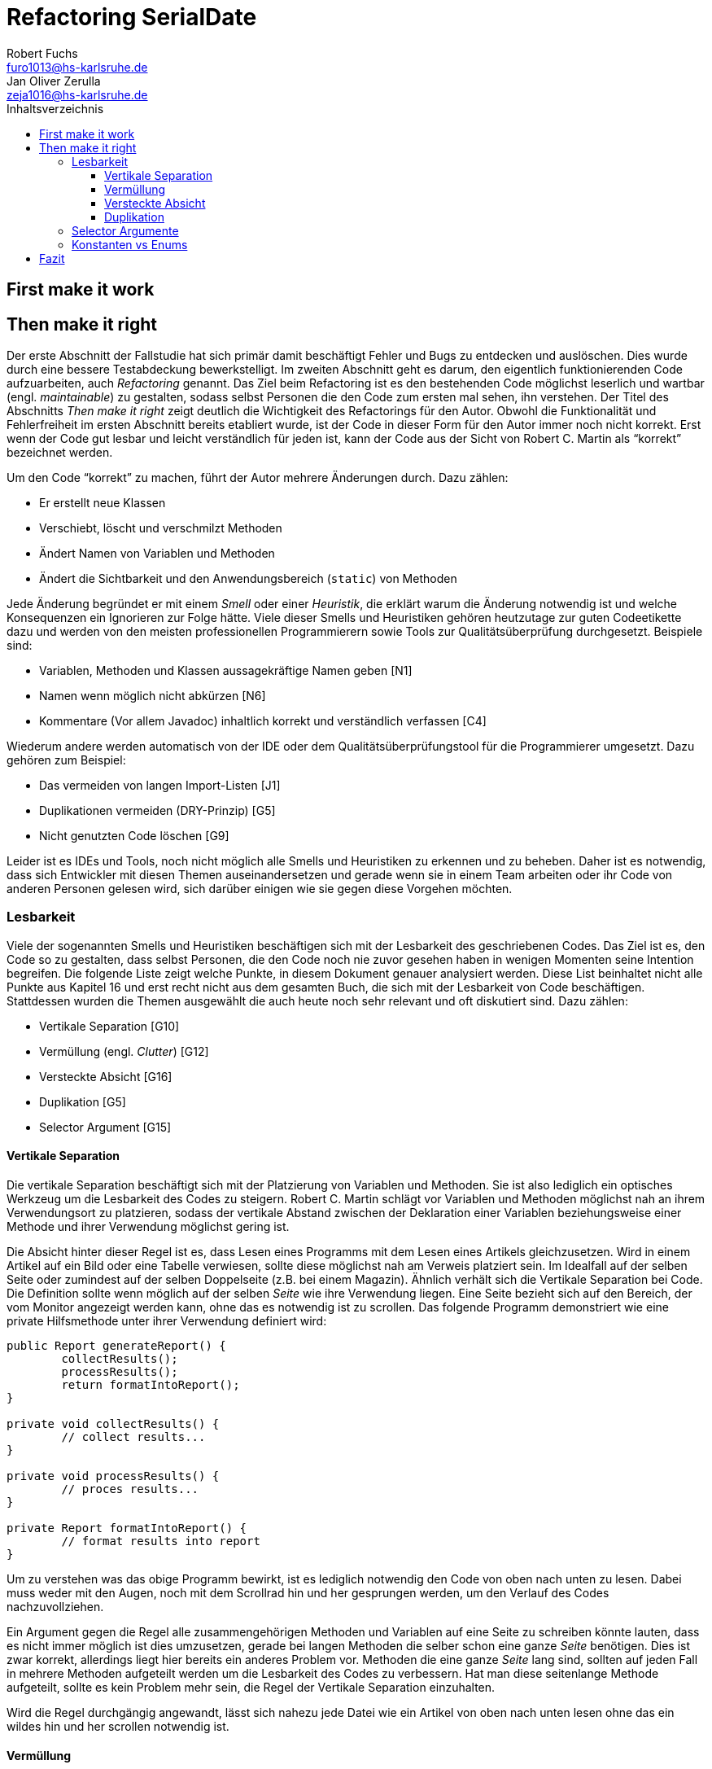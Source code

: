 = Refactoring SerialDate
Robert Fuchs <furo1013@hs-karlsruhe.de>; Jan Oliver Zerulla <zeja1016@hs-karlsruhe.de>
:doctype: book
:source-highlighter: rouge
:toc:
:toc-title: Inhaltsverzeichnis
:toclevels: 4

<<<

== First make it work

<<<

== Then make it right

Der erste Abschnitt der Fallstudie hat sich primär damit beschäftigt
Fehler und Bugs zu entdecken und auslöschen. Dies wurde durch eine
bessere Testabdeckung bewerkstelligt. Im zweiten Abschnitt geht es
darum, den eigentlich funktionierenden Code aufzuarbeiten, auch
_Refactoring_ genannt. Das Ziel beim Refactoring ist es den bestehenden
Code möglichst leserlich und wartbar (engl. _maintainable_) zu
gestalten, sodass selbst Personen die den Code zum ersten mal sehen, ihn
verstehen. Der Titel des Abschnitts _Then make it right_ zeigt deutlich
die Wichtigkeit des Refactorings für den Autor. Obwohl die
Funktionalität und Fehlerfreiheit im ersten Abschnitt bereits etabliert
wurde, ist der Code in dieser Form für den Autor immer noch nicht
korrekt. Erst wenn der Code gut lesbar und leicht verständlich für jeden
ist, kann der Code aus der Sicht von Robert C. Martin als "`korrekt`"
bezeichnet werden.

Um den Code "`korrekt`" zu machen, führt der Autor mehrere Änderungen durch.
Dazu zählen:

* Er erstellt neue Klassen
* Verschiebt, löscht und verschmilzt Methoden
* Ändert Namen von Variablen und Methoden
* Ändert die Sichtbarkeit und den Anwendungsbereich (`static`) von
Methoden

Jede Änderung begründet er mit einem _Smell_ oder einer
_Heuristik_, die erklärt warum die Änderung notwendig ist und welche
Konsequenzen ein Ignorieren zur Folge hätte. Viele dieser Smells und
Heuristiken gehören heutzutage zur guten Codeetikette dazu und werden
von den meisten professionellen Programmierern sowie Tools zur
Qualitätsüberprüfung durchgesetzt. Beispiele sind:

* Variablen, Methoden und Klassen aussagekräftige Namen geben [N1]
* Namen wenn möglich nicht abkürzen [N6]
* Kommentare (Vor allem Javadoc) inhaltlich korrekt und verständlich
verfassen [C4]

Wiederum andere werden automatisch von der IDE oder dem
Qualitätsüberprüfungstool für die Programmierer umgesetzt. Dazu gehören
zum Beispiel:

* Das vermeiden von langen Import-Listen [J1]
* Duplikationen vermeiden (DRY-Prinzip) [G5]
* Nicht genutzten Code löschen [G9]

Leider ist es IDEs und Tools, noch nicht möglich alle Smells und
Heuristiken zu erkennen und zu beheben. Daher ist es notwendig, dass
sich Entwickler mit diesen Themen auseinandersetzen und gerade wenn
sie in einem Team arbeiten oder ihr Code von anderen Personen gelesen
wird, sich darüber einigen wie sie gegen diese Vorgehen möchten.

=== Lesbarkeit

Viele der sogenannten Smells und Heuristiken beschäftigen sich mit der
Lesbarkeit des geschriebenen Codes. Das Ziel ist es, den Code so zu
gestalten, dass selbst Personen, die den Code noch nie zuvor gesehen
haben in wenigen Momenten seine Intention begreifen. Die folgende Liste
zeigt welche Punkte, in diesem Dokument genauer analysiert werden. Diese
List beinhaltet nicht alle Punkte aus Kapitel 16 und erst recht nicht
aus dem gesamten Buch, die sich mit der Lesbarkeit von Code
beschäftigen. Stattdessen wurden die Themen ausgewählt die auch heute noch
sehr relevant und oft diskutiert sind. Dazu zählen:

* Vertikale Separation [G10]
* Vermüllung (engl. _Clutter_) [G12]
* Versteckte Absicht [G16]
* Duplikation [G5]
* Selector Argument [G15]

==== Vertikale Separation

Die vertikale Separation beschäftigt sich mit der Platzierung von
Variablen und Methoden. Sie ist also lediglich ein optisches Werkzeug um die
Lesbarkeit des Codes zu steigern. Robert C. Martin schlägt vor Variablen und
Methoden möglichst nah an ihrem Verwendungsort zu platzieren,
sodass der vertikale Abstand zwischen der Deklaration einer Variablen
beziehungsweise einer Methode und ihrer Verwendung möglichst gering ist.

Die Absicht hinter dieser Regel ist es, dass Lesen eines Programms mit
dem Lesen eines Artikels gleichzusetzen. Wird in einem Artikel auf ein
Bild oder eine Tabelle verwiesen, sollte diese möglichst nah am Verweis
platziert sein. Im Idealfall auf der selben Seite oder zumindest auf der
selben Doppelseite (z.B. bei einem Magazin). Ähnlich verhält sich die
Vertikale Separation bei Code. Die Definition sollte wenn möglich auf
der selben _Seite_ wie ihre Verwendung liegen. Eine Seite bezieht sich
auf den Bereich, der vom Monitor angezeigt werden kann, ohne das es
notwendig ist zu scrollen. Das folgende Programm demonstriert wie eine
private Hilfsmethode unter ihrer Verwendung definiert wird:

[source, java]
----
public Report generateReport() {
	collectResults();
	processResults();
	return formatIntoReport();
}

private void collectResults() {
	// collect results...
}

private void processResults() {
	// proces results...
}

private Report formatIntoReport() {
	// format results into report
}
----

Um zu verstehen was das obige Programm bewirkt, ist es lediglich notwendig
den Code von oben nach unten zu lesen. Dabei muss weder mit den Augen, noch
mit dem Scrollrad hin und her gesprungen werden, um den Verlauf des Codes
nachzuvollziehen.

Ein Argument gegen die Regel alle zusammengehörigen Methoden und Variablen
auf eine Seite zu schreiben könnte lauten, dass es nicht immer möglich ist 
dies umzusetzen, gerade bei langen Methoden die selber schon eine ganze 
_Seite_ benötigen. Dies ist zwar korrekt, allerdings liegt hier bereits ein 
anderes Problem vor. Methoden die eine ganze _Seite_ lang sind, sollten auf
jeden Fall in mehrere Methoden aufgeteilt werden um die Lesbarkeit des 
Codes zu verbessern. Hat man diese seitenlange Methode aufgeteilt, sollte es 
kein Problem mehr sein, die Regel der Vertikale Separation einzuhalten.

Wird die Regel durchgängig angewandt, lässt sich nahezu jede Datei wie
ein Artikel von oben nach unten lesen ohne das ein wildes hin und her
scrollen notwendig ist.

==== Vermüllung

Unter Vermüllung (engl. _Clutter_) versteht man Codepassagen, die nie
verwendet werden und lediglich zur Unleserlichkeit des Codes beitragen.
Dazu gehört das Definieren eines leeren Standard-Konstruktors, private
oder öffentliche Methoden, die nie aufgerufen werden oder Variablen die
nicht verwendet werden. All diese Dinge lenken vom eigentlichen Code ab
und erschweren das Lesen und Arbeiten.

Eine Frage die beantwortet werden muss um Clutter zu vermeiden, ist wie
Clutter eigentlich ensteht. Selbstverständlich würde kein Entwickler
Methoden und Variablen definieren die keiner Verwendet nur um der
Lesbarkeit des Codes zu schaden. In der Regel entsteht Clutter erst nach
einiger Zeit, vor allem dann wenn in unregelmäßigen Abständen am Code
gearbeitet wird. Hier ein mögliches Szenario wie Clutter entsteht:

Es kann damit beginnen, dass für ein neues Feature eine Klasse
geschrieben wird. Nach einigen Wochen stellt sich heraus, dass die
Klasse erweitert werden muss. Dementsprechend fügt der Entwickler einige
Methoden und Variablen hinzu um die neue Funktionalität zu
implementieren. Wieder nach einiger Zeit, hat sich die Architektur
geändert, sodass die Klasse angepasst werden muss um die Kompatibilität
zu gewährleisten. Es werden wieder Methoden hinzugefügt und bestehende
eventuell umgeschrieben. Mit der Zeit beherbergt die Klasse immer mehr
Funktionalität und wächst zu einer beachtlichen Größe heran. Da die
ursprüngliche Implementierung bereits mehrere Monate oder sogar Jahre in
der Vergangenheit liegt, weiß der Entwickler nicht mehr welche Methoden
tatsächlich noch gebraucht werden und welche nicht. Aus Angst etwas
kaputt machen zu können, versucht der Entwickler erst gar nicht
aufzuräumen.

Dieses Problem ist vor allem präsent, wenn mehrere Entwickler an einer
Klasse arbeiten. Denn nun stellt sich auch die Frage ob jemand anderes
eine Methode eventuell für die Zukunft implementiert hat, auch wenn sie
heute noch keinen Nutzen hat.

Das Problem lässt sich leicht durch eine gute Testabdeckung vermeiden.
Sollte etwas fälschlicherweise gelöscht werden, so würden die Tests
darauf hinweisen. Außerdem bieten die meisten IDEs die Option, Code der
eine Methode aufruft anzuzeigen. Somit kann leicht überprüft werden ob
eine Methode verwendet wird oder nicht. Dies funktioniert allerdings
nur, wenn der aufrufende Code auch im selben Projekt liegt.

Zudem sind moderne IDEs glücklicherweise in der Lage Clutter zu erkennen
und auszugrauen, sodass diese nicht zu sehr ins Auge fallen. Allerdings
sollte dies lediglich als ein hilfreicher Hinweis der IDE verstanden
werden und nicht als Lösung des Problems. Denn sobald ein Entwickler
eine IDE verwendet, die diese Funktionalität nicht besitzt muss er sich
mit dem vermüllten Code herumschlagen.

Ähnlich wie beim Campen, vertreten auch viele Programmierer die Meinung,
dass eine Codebasis sauberer hinterlassen werden sollte, als Sie
vorgefunden wurde. Das kann bedeuten veraltete Kommentare zu löschen, eine 
Stelle mit duplizierten Code in eine gemeinsame private Methode zu verschieben
oder ungenutzte Codepassagen zu löschen.

==== Versteckte Absicht

Mit versteckter Absicht ist nicht die Absicht gemeint, seinen Code zu verstecken, sondern Code der nicht klar vermittelt was er tut. 
Vor allem schlecht gewählte Variablen- und Methodennamen sowie die Verwendung von magischen Zahlen tragen zum Verstecken bei.
Das folgende Beispiel zeigt eine Methode der nicht sofort Anzusehen ist was sie tut.

[source, java]
----
public List<int[]> getThem() {
	List<int[]> list1 = new ArrayList<int[]>();
  	for (int[] x : list)
    	if (x[0] == 4)
      		list1.add(x);
  	return list1;
}
----

Weder der Methodenname noch ihre Implementierung lassen auf Anhieb darauf schließen was ihre Absicht ist.
Was ist `list`?
Warum wird über `list` iteriert und überprüft ob das erste Feld in jedem Array der magischen Zahl `4` entspricht?
All diese Fragen lassen sich ohne Hintergrundwissen nicht beantworten.
Um sich dieses Wissen anzueignen ist es notwendig noch mehr Code zu lesen und zu verstehen.

Wenn die Methode `getThem` hingegen wie folgt implementiert wird, ist ihre Absicht sofort ersichtlich: 

[source, java]
---- 
public List<int[]> getFlaggedCells() {
  	List<int[]> flaggedCells = new ArrayList<int[]>();
  	for (int[] cell : gameBoard) {
    	if (cell[STATUS_VALUE] == FLAGGED) {
      		flaggedCells.add(cell);
      	}
  	}
  	return flaggedCells;
}
---- 

Obwohl die erste Methode zwar etwas kompakter ist, vermittelt die zweite Methode wesentlich deutlicher ihre Absicht.
Aufgrund des aussagekräftigen Methodennamen ist es gar nicht notwendig sich den Methodenrumpf anzuschauen um zu verstehen, was die Methode tut.
Sollte sich ein Entwickler doch entscheiden die Implementierung zu lesen, muss er sich nicht wundern was es mit der magischen Zahl `4` auf sich hat oder warum ausgerechnet das Element mit dem Index `0` mit ihr verglichen wird.
Denn die magischen Zahlen wurden durch Konstanten mit entsprechenden Namen ausgetauscht.
Der Code könnte noch etwas leserlicher gemacht werden, indem auf die Verwendung eines Integer-Array verzichtet wird und stattdessen eine Klasse mit dem Namen `Cell` verwendet wird.

Grundsätzlich sollten lange aber aussagekräftige Namen, oder auch Programmierkonzepte, kompakten aber unleserlichen vorgezogen werden.

==== Duplikation

Codeduplikation zu vermeiden wird nicht nur von Robert C. Martin in seinem Buch als "`eine der wichtigste Regeln`" angepriesen, sondern auch von vielen anderen Entwicklern.
Nicht umsonst kennt nahezu jeder Entwickler das Akronym _DRY_ (Don`'t Repeat yourself). 
Denn duplizierter Code ist eine gängige Fehlerursache.
Um zu verstehen warum Duplikation problematisch ist, nehmen wir an, dass der selbe Algorithmus an mehreren Stellen im Code implementiert ist.
Stellt man nun in Zukunft fest, dass der Algorithmus nicht korrekt ist, so müssen alle duplizierten Stellen aktualisiert werden.
Wird nur eine Stelle vergessen, hat sich bereits ein Fehler eingeschlichen.

Duplikation entsteht vor allem dann, wenn mehrere Entwickler an unterschiedlichen Bereichen in der selben Codebasis arbeiten.
Da die Entwickler in der Regel an unterschiedlichen Aufgaben arbeiten, 
ist ihnen oftmals nicht bewusst, dass jemand anderes eventuell diese 
Funktionalität implementiert hat. Dieses Problem ist verstärkt zu beobachten, 
wenn Entwickler gleichzeitig auf verschiedenen _Branches_ des 
Versionkontrollsystems arbeiten. Um dem entgegenzuwirken, sollte duplizierter 
Code in einer gemeinsamen Methode oder falls angebracht in einer neuen Klasse 
gebündelt werden. Dies ermöglicht es Entwicklern in Zukunft, den Code an 
mehreren Stellen zu verwenden.

Es ist nicht immer leicht duplizierten Code zu identifizieren. Die eindeutigste 
Form von Codeduplikation ist, wenn ein Codeabschnitt offensichtlich von einer 
Stelle kopiert und in eine andere eingefügt wurde. Eventuell hat der 
Entwickler dabei sogar übersehen, dass die Wahl der Variablennamen im 
eingefügten Kontext keinen Sinn mehr ergibt und somit noch mehr zur 
Unlesbarkeit des Codes beigetragen. Selbst diese eigentlich offensichtliche 
Form von Codeduplikation, kann unter Umständen schwer zu entdecken sein, wenn 
die Duplikation in zwei verschiedenen Klassen vorliegt.
Ist das der Fall, sollte darüber nachgedacht werden, ob es möglich ist eine 
_Superklasse_ zu erstellen die die Funktionalität beherbergt, während die zwei 
anderen Klassen von der Superklasse erben. Stellt man andererseits fest, dass 
zwei Klassen die von der selben Superklasse erben, die gleiche Funktionalität 
implementieren, sollte diese in die Superklasse hoch geschoben werden.

Eine weitere Form von Duplikation ist, wenn an vielen Stellen mittels der 
gleichen `if`-Abfragen etwas Überprüft wird. Dies mag nicht immer sofort 
ersichtlich sein, da diese Überprüfung auch in verschiedenen Klassen 
stattfinden kann. Allerdings sollte auch diese Form der Duplikation 
adressiert werden, indem das überprüfte Objekt entsprechend angepasst wird.

Die womöglich am schwersten identifizierbare Form von Duplikation ist, wenn 
Algorithmen im Grunde das gleiche bewirken, aber der Code unterschiedlich 
aussieht. Um solche Stellen ausfindig zu machen ist es notwendig den 
betroffenen Code wirklich zu verstehen. Aussagekräftige Methoden- und 
Variablennamen können hierbei helfen.

Eine Duplikatfreie Codebasis fördert nicht nur die Lesbarkeit, sondern 
ermöglicht ein effizientes Arbeiten und wiederverwenden von bestehen 
Algorithmen. Somit ist der Entwickler nicht damit beschäftigt immer wieder 
die gleiche Funktionalität zu implementieren, sondern kann sich der 
eigentlichen Aufgabe widmen. Aufgrund der vereinfachten Struktur des Codes 
ist dieser kürzer und besser wartbar.

=== Selector Argumente

Das Verwenden von Selector Argumenten stellt heutzutage vermutlich nicht mehr
ein ganz so großes Problem dar, wie zum Zeitpunkt als das Buch erschienen ist.
Fortgeschrittene IDEs mit ihren unzähligen Features helfen den Entwicklern, den 
Code besser zu verstehen. Dennoch können Selector Argumente für Verwirrung
sorgen und zur Unleserlichkeit beitragen. Das folgende Beispiel demonstriert das 
Problem, welches durch Selector Argumente hervorgerufen wird:

[source,java]
----
object.rotate(45, true);
----

Wenn nun eine Person, die sich mit dem Code kaum oder gar nicht
auskennt, diese Zeile liest wird sie sich unweigerlich fragen welchen
Effekt das `true` am Ende des Methodenaufrufs hat. Bedeutet `true`, dass
das Objekt auch wirklich gedreht werden soll und `false`, dass es nicht
gedreht werden soll? Oder eventuell, das das Objekt sich um seinen
eigenen Mittelpunkt dreht wenn `true` übergeben wird und um den globalen
Mittelpunkt bei `false`? Oder möglicherweise bedeutet `true` das der
Wert `45` in Grad interpretiert wird, wohingegen `false` für Bogenmaß
steht.

Das Problem ist, dass man sich nur sicher sein kann wenn man die
Dokumentation liest. Vorausgesetzt es existiert eine. Dies wiederum
unterbricht den Lesefluss und benötigt einige Klicks mehr um zu
verstehen was hier passiert.

Wirklich problematisch wird es, wenn basierend auf den Methodennamen
erwartet wird, dass Methoden das gleiche bewirken, dies aber nicht der Fall
ist.

[source,java]
----
var Car = new Car();
car.wheels().rotate(30, true);
car.steeringWheel().rotate(15, false);
----

Wir gehen automatisch davon aus, dass das zweite Argument bei beiden
Methodenaufrufen von `rotate` die selbe Bedeutung hat. Es ist allerdings
möglich das in Zeile 2 durch den Boolean-Flag zwischen Grad und Bogenmaß
unterschieden wird, während in Zeile 3 zwischen einer Rotation nach
links und nach rechts unterschieden wird. Das Problem ist nicht nur das
man einmal die Dokumentation zur Hilfe ziehen muss, sondern das im Grunde 
für jeden Methodenaufruf von `rotate` nachgeschlagen werde muss, welche
Wirkung der zweite Parameter hat.

Um diesem Problem etwas entgegenzuwirken fügen moderne IDEs (wie
IntelliJ IDEA) solchen Methodenaufrufen den Parameternamen als Label
hinzu. Dies ist natürlich nur dann hilfreich, wenn der Parametername
sinnvoll gewählt wurde!

[source,java]
----
object.rotate(45, inDegrees: true);
----

Die Verwendung von Selector Argumenten ist allerdings nicht immer
schlecht. Es ist sinnvoll zu unterscheiden ob die _Application
Programming Interface_ (API) nach außen sichtbar ist oder nicht. Denn es
ist durchaus sinnvoll private Methoden zu schreiben, die einen Selector
als Argument akzeptieren um Codeduplizierung zu vermeiden. Hier ist ein 
Beispiel:

[source,java]
----
public class SteeringWheel {
    public void rotateLeft(double degrees) {
        rotate(degrees, true);  
    }

    public void rotateRight(double degrees) {
        rotate(degrees, false);
    }

    private void rotate(double degrees, boolean toLeft) {
        if (toLeft) {
            degrees = -degrees;
        }

        // Code for actual rotation
    }
}
----

Die private Methode `rotate` benutzt das Selector Argument `toLeft` um 
zwischen einer Rotation nach rechts und nach links zu unterscheiden. Dank des 
aussagekräftigen Parameternamen, ist auch sofort verständlich, welche Wirkung 
die Methode hat wenn `true` übergeben wird. Noch wichtiger ist allerdings, 
das Benutzer dieser API all dies gar nicht zu wissen brauchen, da lediglich 
die Methoden `rotateToLeft` und `rotateToRight` sichtbar sind. 

Um den Entwicklern, die sich auch mit der internen API beschäftigen das
Arbeiten zu erleichtern, ist es sinnvoll die private Methode möglichst
nah an ihrem Verwendungsort zu platzieren. Somit passen diese drei
Methoden leicht auf eine _Seite_ und der Entwickler muss nicht scrollen
oder klicken um zu verstehen wofür das zweite Argument in der Methode
`rotate` benötigt wird.

=== Konstanten vs Enums

Die Frage in welchen Situation es angebracht ist Konstanten zu verwenden und 
in welche Enums, lässt sich eigentlich leicht beantworten. Konstanten sollten 
immer dann verwendet werden um _magische Zahlen_ oder willkürlich erscheinende 
_String-Literale_ zu ersetzen. In allen anderen Fällen sollten Enums verwendet 
werden. Leider verwenden einige Entwickler Konstanten immer noch falsch. 
Gerade in der Programmiersprache _C_ und _C++_ wird gerne ein Makro verwendet 
um Werten einen Namen zu geben, die eigentlich ein Enum sein sollten. Um etwas 
besser zu verstehen, wann Enums verwendet werden sollten, hilft es sich die 
Methodensignatur anzuschauen. Wann immer eine Zahl übergeben wird, die nicht 
tatsächlich als Zahl zu interpretieren ist, sondern als etwas anderes, sollte 
ein Enum verwendet werden. Das folgende Programm zeigt eine Methode, deren 
Parameter `weekday` zwar vom Typ `int` ist, deren Wert allerdings nicht als 
Zahl interpretiert wird, sondern lediglich zur Unterscheidung zwischen 
Wochentagen dient:

[source, java]
----
public boolean isWeekend(int weekday) {
	if (weekday == Day.SATURDAY || weekday == Day.SUNDAY) {
		return true;
	}
	return false;
}
----

Die `Day`-Klasse, welche all die Konstanten definiert sieht dabei wie folgt aus:

[source, java]
----
public final class Day {
	public static final int MONDAY = 0;
	public static final int TUESDAY = 1;
	public static final int WEDNESDAY = 2;
	// And so on...
}
----

Besser wäre es ein Enum mit dem Namen `Day` zu erstellen um zwischen den 
Wochentagen zu unterscheiden. Die Methode würde sich zwar kaum ändern, 
allerdings ist der Große Vorteil von Enums, dass sie Methoden implementieren 
können. Außerdem generiert der Compiler automatisch Methoden wie `toString`, 
`valueOf` und `values`, sodass selbst eine minimalistische Enum-Klasse eine 
Menge an Funktionalität bereitstellt gegenüber einfachen Konstanten. Die 
folgenden zwei Programme zeigen eine minimalistische Implementierung des Enums 
`Day` und was mit dieser alles gemacht werden kann, dank der automatisch 
generierten Methoden.  

[source, java]
----
public enum Day {
    Monday("Monday"),
    Tuesday("Tuesday"),
    Wednesday("Wednesday"),
    Thursday("Thursday"),
    Friday("Friday"),
    Saturday("Saturday"),
    Sunday("Sunday");

    private final String name;

    Day(String name) {
        this.name = name;
    }
}
----

[source, java]
----
public void printAllDays() {
	for (var day : Day.values()) {
		System.out.println(day);
	}
}

public void parseDayFromString() {
	Day monday = Day.valueOf("Monday")
	System.out.println(monday);
}

public void printWeekday(Day day) {
	System.out.println("Today is a beautiful %s", day);
}
----

Anders als bei Enums gibt es bei der Verwendung von Konstanten keine 
Möglichkeit auch nur eine dieser drei Methoden, ohne die Hilfe von weiteren 
Methoden, zu implementieren. So müssten zum Beispiel für die Methode 
`printAllDays` alle Tage einzeln aufgelistet werden. Um in `parseDayFromString` 
ein String einer entsprechenden Konstante zuzuordnen, müsste eine große 
`Switch`-Anweisung implementiert werden, mit jedem Wochentag für die `Case`s.
Für `printWeekday` müsste ebenfalls eine `Switch`-Anweisung implementiert 
werden die die Konstanten auf einen String abbildet. Auch wenn die 
Funktionalität die ein Enum anbietet gar nicht benötigt wird, sind Enums 
dennoch die richtige Wahl um zwischen mehreren Optionen zu unterscheiden.

Des weiteren sind Enums sicherer als Konstanten. Werden Konstanten für die 
Implementierung von `Day` verwendet, so muss jedes mal, wenn ein Tag als 
Parameter akzeptiert wird, überprüft werden ob der Wert innerhalb des erlaubten 
Bereichs liegt. Enums benötigen diese Überprüfung nicht, da ausschließlich 
gültige Werte übergeben werden können 

== Fazit
